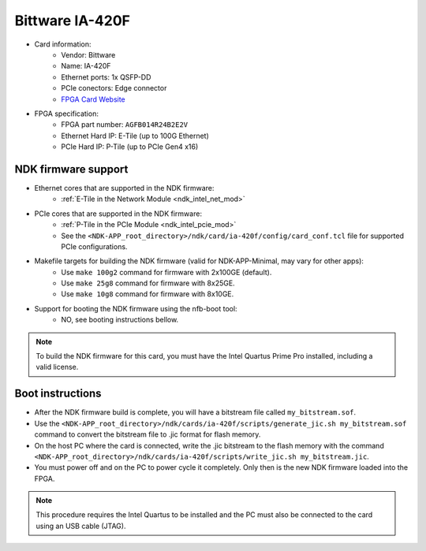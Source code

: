 .. _card_ia-420f:

Bittware IA-420F
----------------

- Card information:
    - Vendor: Bittware
    - Name: IA-420F
    - Ethernet ports: 1x QSFP-DD
    - PCIe conectors: Edge connector
    - `FPGA Card Website <https://www.bittware.com/ia-420f/>`_
- FPGA specification:
    - FPGA part number: ``AGFB014R24B2E2V``
    - Ethernet Hard IP: E-Tile (up to 100G Ethernet)
    - PCIe Hard IP: P-Tile (up to PCIe Gen4 x16)

NDK firmware support
^^^^^^^^^^^^^^^^^^^^

- Ethernet cores that are supported in the NDK firmware:
    - :ref:`E-Tile in the Network Module <ndk_intel_net_mod>`
- PCIe cores that are supported in the NDK firmware:
    - :ref:`P-Tile in the PCIe Module <ndk_intel_pcie_mod>`
    - See the ``<NDK-APP_root_directory>/ndk/card/ia-420f/config/card_conf.tcl`` file for supported PCIe configurations.
- Makefile targets for building the NDK firmware (valid for NDK-APP-Minimal, may vary for other apps):
    - Use ``make 100g2`` command for firmware with 2x100GE (default).
    - Use ``make 25g8`` command for firmware with 8x25GE.
    - Use ``make 10g8`` command for firmware with 8x10GE.
- Support for booting the NDK firmware using the nfb-boot tool:
    - NO, see booting instructions bellow.

.. note::

    To build the NDK firmware for this card, you must have the Intel Quartus Prime Pro installed, including a valid license.

Boot instructions
^^^^^^^^^^^^^^^^^

- After the NDK firmware build is complete, you will have a bitstream file called ``my_bitstream.sof``.
- Use the ``<NDK-APP_root_directory>/ndk/cards/ia-420f/scripts/generate_jic.sh my_bitstream.sof`` command to convert the bitstream file to .jic format for flash memory.
- On the host PC where the card is connected, write the .jic bitstream to the flash memory with the command ``<NDK-APP_root_directory>/ndk/cards/ia-420f/scripts/write_jic.sh my_bitstream.jic``.
- You must power off and on the PC to power cycle it completely. Only then is the new NDK firmware loaded into the FPGA.

.. note::

    This procedure requires the Intel Quartus to be installed and the PC must also be connected to the card using an USB cable (JTAG).
